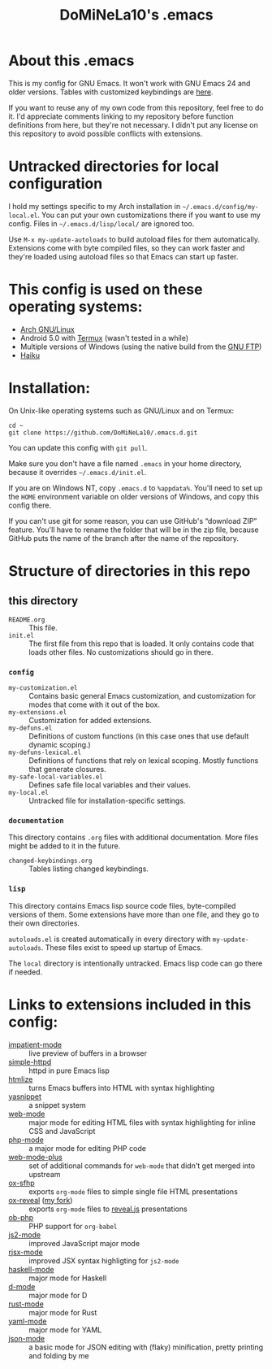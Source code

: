#+TITLE: DoMiNeLa10's .emacs

* About this .emacs
This is my config for GNU Emacs. It won't work with GNU Emacs 24 and older
versions. Tables with customized keybindings are [[file:documentation/changed-keybindings.org][here]].

If you want to reuse any of my own code from this repository, feel free to do
it. I'd appreciate comments linking to my repository before function
definitions from here, but they're not necessary. I didn't put any license on
this repository to avoid possible conflicts with extensions.

* Untracked directories for local configuration
I hold my settings specific to my Arch installation in
=~/.emacs.d/config/my-local.el=. You can put your own customizations there if
you want to use my config. Files in =~/.emacs.d/lisp/local/= are ignored too.

Use =M-x my-update-autoloads= to build autoload files for them automatically.
Extensions come with byte compiled files, so they can work faster and they're
loaded using autoload files so that Emacs can start up faster.

* This config is used on these operating systems:
- [[https://www.archlinux.org/][Arch GNU/Linux]]
- Android 5.0 with [[https://termux.com/][Termux]] (wasn't tested in a while)
- Multiple versions of Windows (using the native build from the [[https://www.gnu.org/software/emacs/download.html#windows][GNU FTP]])
- [[https://www.haiku-os.org/][Haiku]]

* Installation:
On Unix-like operating systems such as GNU/Linux and on Termux:
#+BEGIN_EXAMPLE
cd ~
git clone https://github.com/DoMiNeLa10/.emacs.d.git
#+END_EXAMPLE
You can update this config with =git pull=.

Make sure you don't have a file named =.emacs= in your home directory, because
it overrides =~/.emacs.d/init.el=.

If you are on Windows NT, copy =.emacs.d= to =%appdata%=. You'll need to set
up the =HOME= environment variable on older versions of Windows, and copy this
config there.

If you can't use git for some reason, you can use GitHub's “download ZIP”
feature. You'll have to rename the folder that will be in the zip file,
because GitHub puts the name of the branch after the name of the repository.

* Structure of directories in this repo
** this directory
- =README.org= :: This file.
- =init.el= :: The first file from this repo that is loaded. It only contains
     code that loads other files. No customizations should go in there.

*** =config=
- =my-customization.el= :: Contains basic general Emacs customization, and
     customization for modes that come with it out of the box.
- =my-extensions.el= :: Customization for added extensions.
- =my-defuns.el= :: Definitions of custom functions (in this case ones that
     use default dynamic scoping.)
- =my-defuns-lexical.el= :: Definitions of functions that rely on lexical
     scoping. Mostly functions that generate closures.
- =my-safe-local-variables.el= :: Defines safe file local variables and their
     values.
- =my-local.el= :: Untracked file for installation-specific settings.

*** =documentation=
This directory contains =.org= files with additional documentation. More files
might be added to it in the future.

- =changed-keybindings.org= :: Tables listing changed keybindings.

*** =lisp=
This directory contains Emacs lisp source code files, byte-compiled versions
of them. Some extensions have more than one file, and they go to their own
directories.

=autoloads.el= is created automatically in every directory with
=my-update-autoloads=. These files exist to speed up startup of Emacs.

The =local= directory is intentionally untracked. Emacs lisp code can go there
if needed.

* Links to extensions included in this config:
- [[https://github.com/skeeto/impatient-mode][impatient-mode]] :: live preview of buffers in a browser
- [[https://github.com/skeeto/emacs-web-server][simple-httpd]] :: httpd in pure Emacs lisp
- [[https://melpa.org/#/htmlize][htmlize]] :: turns Emacs buffers into HTML with syntax highlighting
- [[https://github.com/joaotavora/yasnippet][yasnippet]] :: a snippet system
- [[https://github.com/fxbois/web-mode][web-mode]] :: major mode for editing HTML files with syntax highlighting for
              inline CSS and JavaScript
- [[https://github.com/emacs-php/php-mode][php-mode]] :: a major mode for editing PHP code
- [[https://github.com/DoMiNeLa10/web-mode-plus][web-mode-plus]] :: set of additional commands for ~web-mode~ that didn't get
                   merged into upstream
- [[https://github.com/DoMiNeLa10/ox-sfhp][ox-sfhp]] :: exports ~org-mode~ files to simple single file HTML presentations
- [[https://github.com/hexmode/ox-reveal][ox-reveal]] ([[https://github.com/DoMiNeLa10/ox-reveal][my fork]]) :: exports ~org-mode~ files to [[https://revealjs.com/][reveal.js]] presentations
- [[https://github.com/stardiviner/ob-php][ob-php]] :: PHP support for ~org-babel~
- [[https://github.com/mooz/js2-mode][js2-mode]] :: improved JavaScript major mode
- [[https://github.com/felipeochoa/rjsx-mode][rjsx-mode]] :: improved JSX syntax highligting for ~js2-mode~
- [[https://github.com/haskell/haskell-mode][haskell-mode]] :: major mode for Haskell
- [[https://github.com/Emacs-D-Mode-Maintainers/Emacs-D-Mode][d-mode]] :: major mode for D
- [[https://github.com/rust-lang/rust-mode][rust-mode]] :: major mode for Rust
- [[https://github.com/yoshiki/yaml-mode][yaml-mode]] :: major mode for YAML
- [[https://github.com/DoMiNeLa10/json-mode][json-mode]] :: a basic mode for JSON editing with (flaky) minification,
               pretty printing and folding by me
